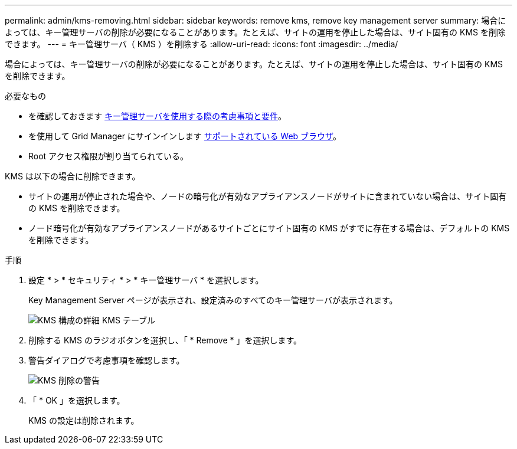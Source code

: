---
permalink: admin/kms-removing.html 
sidebar: sidebar 
keywords: remove kms, remove key management server 
summary: 場合によっては、キー管理サーバの削除が必要になることがあります。たとえば、サイトの運用を停止した場合は、サイト固有の KMS を削除できます。 
---
= キー管理サーバ（ KMS ）を削除する
:allow-uri-read: 
:icons: font
:imagesdir: ../media/


[role="lead"]
場合によっては、キー管理サーバの削除が必要になることがあります。たとえば、サイトの運用を停止した場合は、サイト固有の KMS を削除できます。

.必要なもの
* を確認しておきます xref:kms-considerations-and-requirements.adoc[キー管理サーバを使用する際の考慮事項と要件]。
* を使用して Grid Manager にサインインします xref:../admin/web-browser-requirements.adoc[サポートされている Web ブラウザ]。
* Root アクセス権限が割り当てられている。


KMS は以下の場合に削除できます。

* サイトの運用が停止された場合や、ノードの暗号化が有効なアプライアンスノードがサイトに含まれていない場合は、サイト固有の KMS を削除できます。
* ノード暗号化が有効なアプライアンスノードがあるサイトごとにサイト固有の KMS がすでに存在する場合は、デフォルトの KMS を削除できます。


.手順
. 設定 * > * セキュリティ * > * キー管理サーバ * を選択します。
+
Key Management Server ページが表示され、設定済みのすべてのキー管理サーバが表示されます。

+
image::../media/kms_configuration_details_table.png[KMS 構成の詳細 KMS テーブル]

. 削除する KMS のラジオボタンを選択し、「 * Remove * 」を選択します。
. 警告ダイアログで考慮事項を確認します。
+
image::../media/kms_remove_warning.png[KMS 削除の警告]

. 「 * OK 」を選択します。
+
KMS の設定は削除されます。


